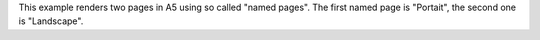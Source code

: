 This example renders two pages in A5 using so called "named pages".
The first named page is "Portait", the second one is "Landscape".
